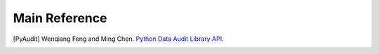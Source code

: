 .. _reference:

==============
Main Reference 
==============

.. [PyAudit] Wenqiang Feng and Ming Chen. `Python Data Audit Library API <https://runawayhorse001.github.io/PyAudit/>`_.

